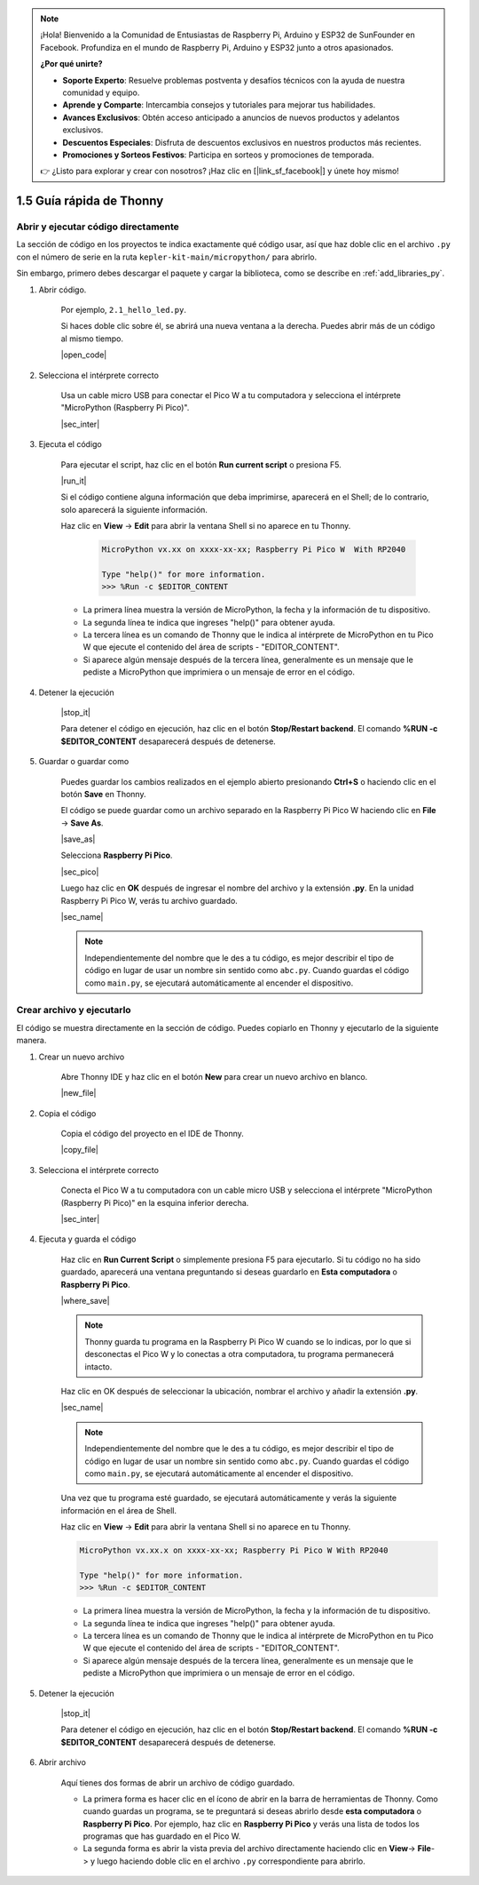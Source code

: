 .. note::

    ¡Hola! Bienvenido a la Comunidad de Entusiastas de Raspberry Pi, Arduino y ESP32 de SunFounder en Facebook. Profundiza en el mundo de Raspberry Pi, Arduino y ESP32 junto a otros apasionados.

    **¿Por qué unirte?**

    - **Soporte Experto**: Resuelve problemas postventa y desafíos técnicos con la ayuda de nuestra comunidad y equipo.
    - **Aprende y Comparte**: Intercambia consejos y tutoriales para mejorar tus habilidades.
    - **Avances Exclusivos**: Obtén acceso anticipado a anuncios de nuevos productos y adelantos exclusivos.
    - **Descuentos Especiales**: Disfruta de descuentos exclusivos en nuestros productos más recientes.
    - **Promociones y Sorteos Festivos**: Participa en sorteos y promociones de temporada.

    👉 ¿Listo para explorar y crear con nosotros? ¡Haz clic en [|link_sf_facebook|] y únete hoy mismo!

1.5 Guía rápida de Thonny
==================================

.. _open_run_code_py:

Abrir y ejecutar código directamente
---------------------------------------------

La sección de código en los proyectos te indica exactamente qué código usar, así que haz doble clic en el archivo ``.py`` con el número de serie en la ruta ``kepler-kit-main/micropython/`` para abrirlo.

Sin embargo, primero debes descargar el paquete y cargar la biblioteca, como se describe en :ref:`add_libraries_py`.

#. Abrir código.

    Por ejemplo, ``2.1_hello_led.py``.

    Si haces doble clic sobre él, se abrirá una nueva ventana a la derecha. Puedes abrir más de un código al mismo tiempo.

    |open_code|

#. Selecciona el intérprete correcto

    Usa un cable micro USB para conectar el Pico W a tu computadora y selecciona el intérprete "MicroPython (Raspberry Pi Pico)".

    |sec_inter|

#. Ejecuta el código

    Para ejecutar el script, haz clic en el botón **Run current script** o presiona F5.

    |run_it|

    Si el código contiene alguna información que deba imprimirse, aparecerá en el Shell; de lo contrario, solo aparecerá la siguiente información.

    Haz clic en **View** -> **Edit** para abrir la ventana Shell si no aparece en tu Thonny.

        .. code-block::

            MicroPython vx.xx on xxxx-xx-xx; Raspberry Pi Pico W  With RP2040

            Type "help()" for more information.
            >>> %Run -c $EDITOR_CONTENT

    * La primera línea muestra la versión de MicroPython, la fecha y la información de tu dispositivo.
    * La segunda línea te indica que ingreses "help()" para obtener ayuda.
    * La tercera línea es un comando de Thonny que le indica al intérprete de MicroPython en tu Pico W que ejecute el contenido del área de scripts - "EDITOR_CONTENT".
    * Si aparece algún mensaje después de la tercera línea, generalmente es un mensaje que le pediste a MicroPython que imprimiera o un mensaje de error en el código.

#. Detener la ejecución

    |stop_it|

    Para detener el código en ejecución, haz clic en el botón **Stop/Restart backend**. El comando **%RUN -c $EDITOR_CONTENT** desaparecerá después de detenerse.

#. Guardar o guardar como

    Puedes guardar los cambios realizados en el ejemplo abierto presionando **Ctrl+S** o haciendo clic en el botón **Save** en Thonny.

    El código se puede guardar como un archivo separado en la Raspberry Pi Pico W haciendo clic en **File** -> **Save As**.

    |save_as|

    Selecciona **Raspberry Pi Pico**.

    |sec_pico|

    Luego haz clic en **OK** después de ingresar el nombre del archivo y la extensión **.py**. En la unidad Raspberry Pi Pico W, verás tu archivo guardado.

    |sec_name|

    .. note::
        Independientemente del nombre que le des a tu código, es mejor describir el tipo de código en lugar de usar un nombre sin sentido como ``abc.py``.
        Cuando guardas el código como ``main.py``, se ejecutará automáticamente al encender el dispositivo.


Crear archivo y ejecutarlo
-------------------------------


El código se muestra directamente en la sección de código. Puedes copiarlo en Thonny y ejecutarlo de la siguiente manera.

#. Crear un nuevo archivo

    Abre Thonny IDE y haz clic en el botón **New** para crear un nuevo archivo en blanco.

    |new_file|

#. Copia el código

    Copia el código del proyecto en el IDE de Thonny.

    |copy_file|

#. Selecciona el intérprete correcto

    Conecta el Pico W a tu computadora con un cable micro USB y selecciona el intérprete "MicroPython (Raspberry Pi Pico)" en la esquina inferior derecha.

    |sec_inter|

#. Ejecuta y guarda el código

    Haz clic en **Run Current Script** o simplemente presiona F5 para ejecutarlo. Si tu código no ha sido guardado, aparecerá una ventana preguntando si deseas guardarlo en **Esta computadora** o **Raspberry Pi Pico**.

    |where_save|

    .. note::
        Thonny guarda tu programa en la Raspberry Pi Pico W cuando se lo indicas, por lo que si desconectas el Pico W y lo conectas a otra computadora, tu programa permanecerá intacto.

    Haz clic en OK después de seleccionar la ubicación, nombrar el archivo y añadir la extensión **.py**.

    |sec_name|

    .. note::
        Independientemente del nombre que le des a tu código, es mejor describir el tipo de código en lugar de usar un nombre sin sentido como ``abc.py``.
        Cuando guardas el código como ``main.py``, se ejecutará automáticamente al encender el dispositivo.

    Una vez que tu programa esté guardado, se ejecutará automáticamente y verás la siguiente información en el área de Shell.

    Haz clic en **View** -> **Edit** para abrir la ventana Shell si no aparece en tu Thonny.

    .. code-block::

        MicroPython vx.xx.x on xxxx-xx-xx; Raspberry Pi Pico W With RP2040

        Type "help()" for more information.
        >>> %Run -c $EDITOR_CONTENT

    * La primera línea muestra la versión de MicroPython, la fecha y la información de tu dispositivo.
    * La segunda línea te indica que ingreses "help()" para obtener ayuda.
    * La tercera línea es un comando de Thonny que le indica al intérprete de MicroPython en tu Pico W que ejecute el contenido del área de scripts - "EDITOR_CONTENT".
    * Si aparece algún mensaje después de la tercera línea, generalmente es un mensaje que le pediste a MicroPython que imprimiera o un mensaje de error en el código.

#. Detener la ejecución

    |stop_it|

    Para detener el código en ejecución, haz clic en el botón **Stop/Restart backend**. El comando **%RUN -c $EDITOR_CONTENT** desaparecerá después de detenerse.

#. Abrir archivo

    Aquí tienes dos formas de abrir un archivo de código guardado.

    * La primera forma es hacer clic en el ícono de abrir en la barra de herramientas de Thonny. Como cuando guardas un programa, se te preguntará si deseas abrirlo desde **esta computadora** o **Raspberry Pi Pico**. Por ejemplo, haz clic en **Raspberry Pi Pico** y verás una lista de todos los programas que has guardado en el Pico W.
    * La segunda forma es abrir la vista previa del archivo directamente haciendo clic en **View**-> **File**-> y luego haciendo doble clic en el archivo ``.py`` correspondiente para abrirlo.
